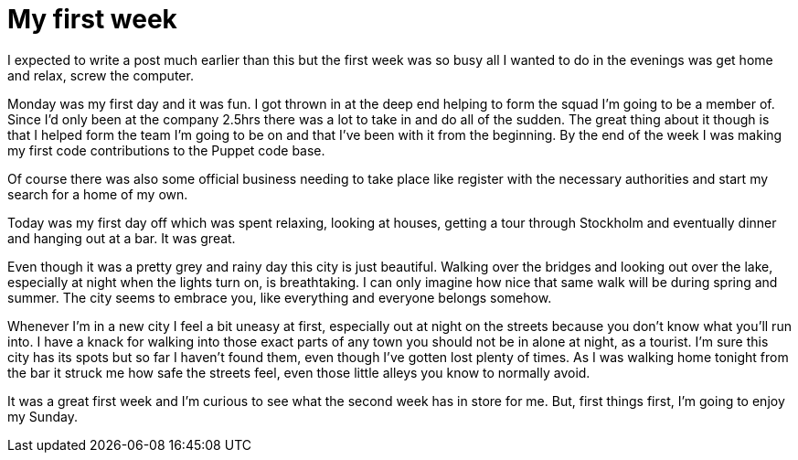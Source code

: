 = My first week
:published_at: 2014-10-25

I expected to write a post much earlier than this but the first week was so busy all I wanted to do in the evenings was get home and relax, screw the computer.

Monday was my first day and it was fun. I got thrown in at the deep end helping to form the squad I'm going to be a member of. Since I'd only been at the company 2.5hrs there was a lot to take in and do all of the sudden. The great thing about it though is that I helped form the team I'm going to be on and that I've been with it from the beginning. By the end of the week I was making my first code contributions to the Puppet code base.

Of course there was also some official business needing to take place like register with the necessary authorities and start my search for a home of my own.

Today was my first day off which was spent relaxing, looking at houses, getting a tour through Stockholm and eventually dinner and hanging out at a bar. It was great.

Even though it was a pretty grey and rainy day this city is just beautiful. Walking over the bridges and looking out over the lake, especially at night when the lights turn on, is breathtaking. I can only imagine how nice that same walk will be during spring and summer. The city seems to embrace you, like everything and everyone belongs somehow.

Whenever I'm in a new city I feel a bit uneasy at first, especially out at night on the streets because you don't know what you'll run into. I have a knack for walking into those exact parts of any town you should not be in alone at night, as a tourist. I'm sure this city has its spots but so far I haven't found them, even though I've gotten lost plenty of times. As I was walking home tonight from the bar it struck me how safe the streets feel, even those little alleys you know to normally avoid.

It was a great first week and I'm curious to see what the second week has in store for me. But, first things first, I'm going to enjoy my Sunday.